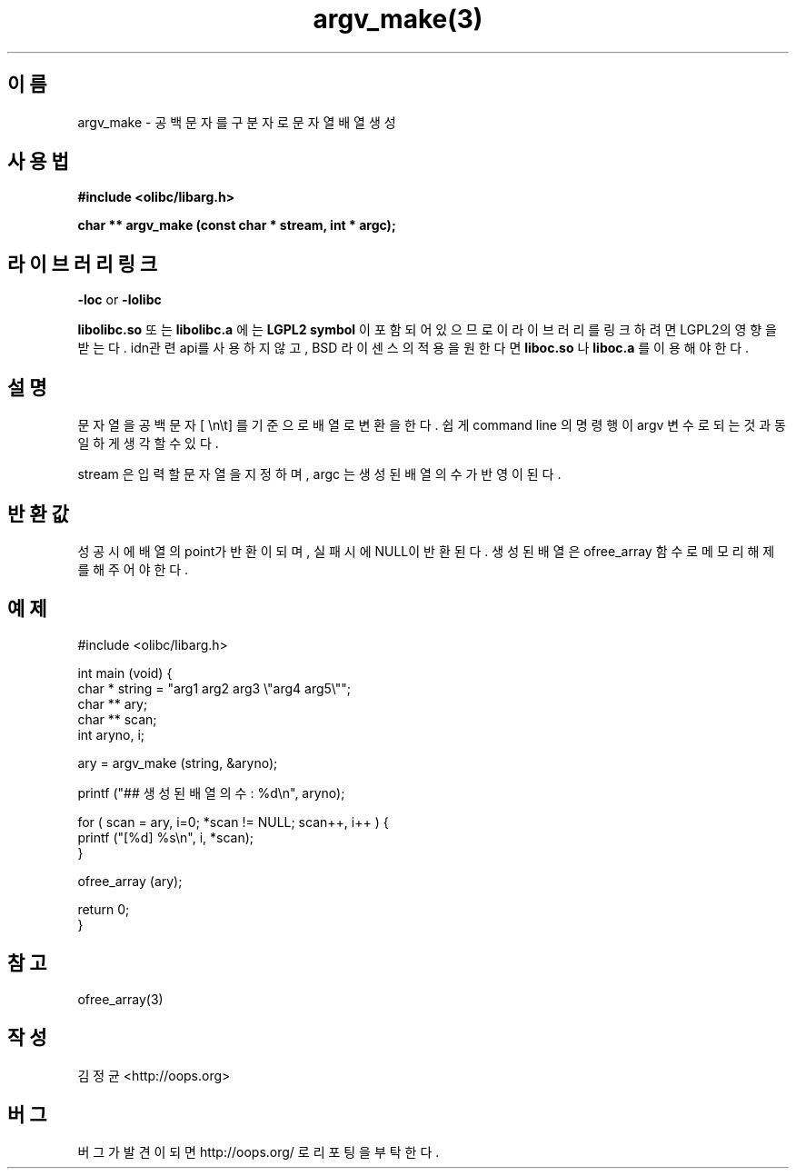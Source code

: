 .TH argv_make(3) 2011-03-09 "Linux Manpage" "OOPS Library's Manual"
.\" Process with
.\" nroff -man argv_make.3
.\" 2011-03-09 JoungKyun Kim <htt://oops.org>
.\" $Id$
.SH 이름
argv_make \- 공백문자를 구분자로 문자열 배열 생성

.SH 사용법
.B #include <olibc/libarg.h>
.sp
.BI "char ** argv_make (const char * stream, int * argc);"

.SH 라이브러리 링크
.B \-loc
or
.B \-lolibc
.br

.B libolibc.so
또는
.B libolibc.a
에는
.BI "LGPL2 symbol"
이 포함되어 있으므로 이 라이브러리를
링크하려면 LGPL2의 영향을 받는다. idn관련 api를 사용하지 않고, BSD
라이센스의 적용을 원한다면
.B liboc.so
나
.B liboc.a
를 이용해야 한다.

.SH 설명
문자열을 공백문자 [ \\n\\t] 를 기준으로 배열로 변환을 한다. 쉽게 command
line 의 명령행이 argv 변수로 되는 것과 동일하게 생각할 수 있다.

stream 은 입력할 문자열을 지정하며, argc 는 생성된 배열의 수가 반영이 된다.

.SH 반환값
성공시에 배열의 point가 반환이 되며, 실패시에 NULL이 반환된다. 생성된 배열은
ofree_array 함수로 메모리 해제를 해 주어야 한다.

.SH 예제
.nf
#include <olibc/libarg.h>

int main (void) {
    char * string = "arg1 arg2 arg3 \\"arg4 arg5\\"";
    char ** ary;
    char ** scan;
    int aryno, i;

    ary = argv_make (string, &aryno);

    printf ("## 생성된 배열의 수 : %d\\n", aryno);

    for ( scan = ary, i=0; *scan != NULL; scan++, i++ ) {
        printf ("[%d] %s\\n", i, *scan);
    }

    ofree_array (ary);

    return 0;
}
.fi

.SH 참고
ofree_array(3)

.SH 작성
김정균 <http://oops.org>

.SH 버그
버그가 발견이 되면 http://oops.org/ 로 리포팅을 부탁한다.
